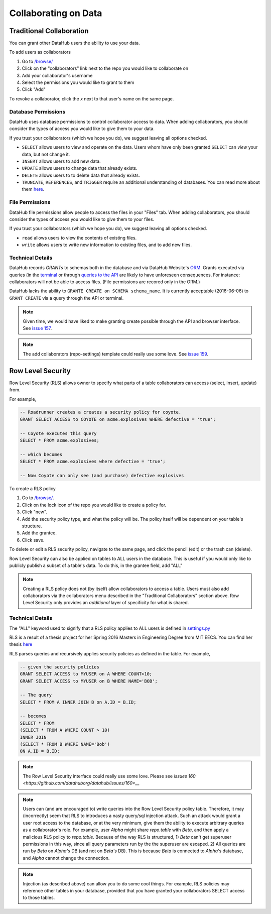 Collaborating on Data
*********************

=========================
Traditional Collaboration
=========================
You can grant other DataHub users the ability to use your data.

To add users as collaborators

1. Go to `/browse/ </browse/>`__
2. Click on the "collaborators" link next to the repo you would like to collaborate on
3. Add your collaborator's username
4. Select the permissions you would like to grant to them
5. Click "Add"

To revoke a collaborator, click the `x` next to that user's name on the same page.

--------------------
Database Permissions
--------------------
DataHub uses database permissions to control collaborator access to data. When
adding collaborators, you should consider the types of access you would
like to give them to your data.

If you trust your collaborators (which we hope you do), we suggest leaving all
options checked.

- ``SELECT`` allows users to view and operate on the data. Users whom have only been granted ``SELECT`` can *view* your data, but not change it.
- ``INSERT`` allows users to add new data.
- ``UPDATE`` allows users to change data that already exists.
- ``DELETE`` allows users to to delete data that already exists.
- ``TRUNCATE``, ``REFERENCES``, and ``TRIGGER`` require an additional understanding of databases. You can read more about them `here <https://www.postgresql.org/docs/9.0/static/sql-grant.html>`__.

----------------
File Permissions
----------------
DataHub file permissions allow people to access the files in your "Files" tab.
When adding collaborators, you should consider the types of access you would
like to give them to your files.

If you trust your collaborators (which we hope you do), we suggest leaving all
options checked.

- ``read`` allows users to view the contents of existing files.
- ``write`` allows users to write new information to existing files, and to add new files.

-----------------
Technical Details
-----------------
DataHub records *GRANTs* to schemas both in the database and via DataHub Website's `ORM <https://en.wikipedia.org/wiki/Object-relational_mapping>`__. Grants
executed via queries (in the `terminal </apps/console/>`__ or through `queries to the API <http://datahub-local.mit.edu/api-docs/#!/query>`__ are likely
to have unforeseen consequences. For instance: collaborators will not be able to
access files. (File permissions are recored only in the ORM.)

DataHub lacks the ability to ``GRANTE CREATE on SCHEMA schema_name``. It is
currently acceptable (2016-06-06) to ``GRANT CREATE`` via a query through the API or terminal.

.. note:: Given time, we would have liked to make granting create possible through the API and browser interface. See `issue 157 <https://github.com/datahuborg/datahub/issues/157>`__.

.. note:: The add collaborators (repo-settings) template could really use some love.
 See `issue 159 <https://github.com/datahuborg/datahub/issues/159>`__.

==================
Row Level Security
==================
Row Level Security (RLS) allows owner to specify what parts
of a table collaborators can access (select, insert, update) from.

For example,

.. code-block:: sql

    -- Roadrunner creates a creates a security policy for coyote.
    GRANT SELECT ACCESS to COYOTE on acme.explosives WHERE defective = 'true';

    -- Coyote executes this query
    SELECT * FROM acme.explosives;

    -- which becomes
    SELECT * FROM acme.explosives where defective = 'true';

    -- Now Coyote can only see (and purchase) defective explosives


To create a RLS policy

1. Go to `/browse/ </browse/>`__.
2. Click on the lock icon of the repo you would like to create a policy for.
3. Click "new".
4. Add the security policy type, and what the policy will be. The policy itself will be dependent on your table's structure.
5. Add the grantee.
6. Click save.

To delete or edit a RLS security policy, navigate to the same page, and click the
pencil (edit) or the trash can (delete).

Row Level Security can also be applied on tables to ALL users in the database.
This is useful if you would only like to publicly publish a subset of a
table's data. To do this, in the grantee field, add "ALL"


.. note:: Creating a RLS policy does not (by itself) allow collaborators to access a table. Users must also add collaborators via the collaborators menu described in the "Traditional Collaborators" section above. Row Level Security only provides an *additional* layer of specificity for what is shared.

-----------------
Technical Details
-----------------

The "ALL" keyword used to signify that a RLS policy applies to ALL users is
defined in `settings.py <https://github.com/datahuborg/datahub/blob/master/src/config/settings.py>`__

RLS is a result of a thesis project for her Spring 2016 Masters in Engineering Degree from MIT EECS. You can find her thesis `here <https://github.com/datahuborg/datahub/blob/master/src/browser/static/www/papers/KellyZhang_RowLevelSecurity_Thesis.pdf>`__

RLS parses queries and recursively applies security policies as defined in the table. For example,

.. code-block:: sql

    -- given the security policies
    GRANT SELECT ACCESS to MYUSER on A WHERE COUNT>10;
    GRANT SELECT ACCESS to MYUSER on B WHERE NAME='BOB';

    -- The query
    SELECT * FROM A INNER JOIN B on A.ID = B.ID;

    -- becomes
    SELECT * FROM
    (SELECT * FROM A WHERE COUNT > 10)
    INNER JOIN
    (SELECT * FROM B WHERE NAME='Bob')
    ON A.ID = B.ID;

.. note:: The Row Level Security interface could really use some love. Please see `issues 160 <https://github.com/datahuborg/datahub/issues/160>__`

.. note:: Users can (and are encouraged to) write queries into the Row Level Security policy table. Therefore, it may (incorrectly) seem that RLS to introduces a nasty query/sql injection attack. Such an attack would grant a user root access to the database, or at the very minimum, give them the ability to execute arbitrary queries as a collaborator's role. For example, user *Alpha* might share *repo.table* with *Beta*, and then apply a malicious RLS policy to *repo.table*. Because of the way RLS is structured, 1) *Beta* can't get superuser permissions in this way, since all query parameters run by the the superuser are escaped. 2) All queries are run by *Beta* on *Alpha's* DB (and not on *Beta's* DB). This is because *Beta* is connected to *Alpha*'s database, and *Alpha* cannot change the connection.

.. note:: Injection (as described above) can allow you to do some cool things. For example, RLS policies may reference other tables in your database, provided that you have granted your collaborators SELECT access to those tables.
